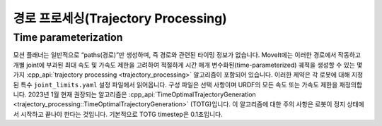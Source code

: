 ===================================
경로 프로세싱(Trajectory Processing)
===================================

Time parameterization
---------------------

모션 플래너는 일반적으로 “paths(경로)”만 생성하며, 즉 경로와 관련된 타이밍 정보가 없습니다.
MoveIt에는 이러한 경로에서 작동하고 개별 joint에 부과된 최대 속도 및 가속도 제한을 고려하여 적절하게 시간 매개 변수화된(time-parameterized) 궤적을 생성할 수 있는 몇 가지 :cpp_api:`trajectory processing <trajectory_processing>` 알고리즘이 포함되어 있습니다.
이러한 제약은 각 로봇에 대해 지정된 특수 ``joint_limits.yaml`` 설정 파일에서 읽어옵니다.
구성 파일은 선택 사항이며 URDF의 모든 속도 또는 가속도 제한을 재정의합니다.
2023년 1월 현재 권장되는 알고리즘은 :cpp_api:`TimeOptimalTrajectoryGeneration <trajectory_processing::TimeOptimalTrajectoryGeneration>` (TOTG)입니다.
이 알고리즘에 대한 주의 사항은 로봇이 정지 상태에서 시작하고 끝나야 한다는 것입니다.
기본적으로 TOTG timestep은 0.1초입니다.
